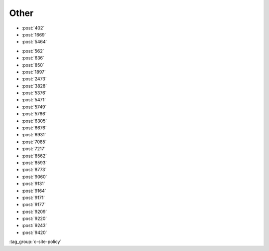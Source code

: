 Other
=====

-   :post:`402`
-   :post:`1669`
-   :post:`5464`

..

-   :post:`562`
-   :post:`636`
-   :post:`850`
-   :post:`1897`
-   :post:`2473`
-   :post:`3828`
-   :post:`5376`
-   :post:`5471`
-   :post:`5749`
-   :post:`5766`
-   :post:`6305`
-   :post:`6676`
-   :post:`6931`
-   :post:`7085`
-   :post:`7217`
-   :post:`8562`
-   :post:`8593`
-   :post:`8773`
-   :post:`9060`
-   :post:`9131`
-   :post:`9164`
-   :post:`9171`
-   :post:`9177`
-   :post:`9209`
-   :post:`9220`
-   :post:`9243`
-   :post:`9420`

..

:tag_group:`c-site-policy`
